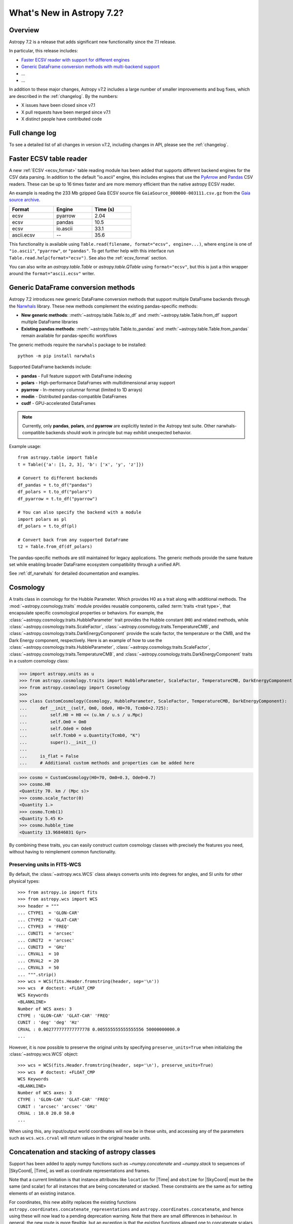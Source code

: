 .. _whatsnew-7.2:

**************************
What's New in Astropy 7.2?
**************************

Overview
========

Astropy 7.2 is a release that adds significant new functionality since
the 7.1 release.

In particular, this release includes:

* `Faster ECSV reader with support for different engines <#faster-ecsv-readers>`_
* `Generic DataFrame conversion methods with multi-backend support <#generic-dataframe-conversion>`_
* ...
* ...

In addition to these major changes, Astropy v7.2 includes a large number of
smaller improvements and bug fixes, which are described in the :ref:`changelog`.
By the numbers:

* X issues have been closed since v7.1
* X pull requests have been merged since v7.1
* X distinct people have contributed code

Full change log
===============

To see a detailed list of all changes in version v7.2, including changes in
API, please see the :ref:`changelog`.

Faster ECSV table reader
========================

A new :ref:`ECSV <ecsv_format>` table reading module has been added that supports
different backend engines for the CSV data parsing. In addition to the default
"io.ascii" engine, this includes engines that use the `PyArrow
<https://arrow.apache.org/docs/python/csv.html>`_ and `Pandas
<https://pandas.pydata.org/docs/reference/api/pandas.read_csv.html>`_ CSV readers. These
can be up to 16 times faster and are more memory efficient than the native astropy ECSV
reader.

An example is reading the 233 Mb gzipped Gaia ECSV source file
``GaiaSource_000000-003111.csv.gz`` from the `Gaia source archive
<https://cdn.gea.esac.esa.int/Gaia/gdr3/gaia_source/>`_.


.. list-table::
    :width: 50%
    :header-rows: 1

    * - Format
      - Engine
      - Time (s)
    * - ecsv
      - pyarrow
      - 2.04
    * - ecsv
      - pandas
      - 10.5
    * - ecsv
      - io.ascii
      - 33.1
    * - ascii.ecsv
      - --
      - 35.6

This functionality is available using ``Table.read(filename, format="ecsv",
engine=...)``, where ``engine`` is one of ``"io.ascii"``, ``"pyarrow"``, or
``"pandas"``. To get further help with this interface run
``Table.read.help(format="ecsv")``. See also the :ref:`ecsv_format` section.

You can also write an `astropy.table.Table` or `astropy.table.QTable` using
``format="ecsv"``, but this is just a thin wrapper around the ``format="ascii.ecsv"``
writer.

Generic DataFrame conversion methods
====================================

Astropy 7.2 introduces new generic DataFrame conversion methods that support multiple
DataFrame backends through the `Narwhals <https://narwhals-dev.github.io/narwhals/>`_
library. These new methods complement the existing pandas-specific methods:

* **New generic methods**: :meth:`~astropy.table.Table.to_df` and
  :meth:`~astropy.table.Table.from_df` support multiple DataFrame libraries
* **Existing pandas methods**: :meth:`~astropy.table.Table.to_pandas` and
  :meth:`~astropy.table.Table.from_pandas` remain available for pandas-specific workflows

The generic methods require the ``narwhals`` package to be installed::

    python -m pip install narwhals

Supported DataFrame backends include:

* **pandas** - Full feature support with DataFrame indexing
* **polars** - High-performance DataFrames with multidimensional array support
* **pyarrow** - In-memory columnar format (limited to 1D arrays)
* **modin** - Distributed pandas-compatible DataFrames
* **cudf** - GPU-accelerated DataFrames

.. note::
   Currently, only **pandas**, **polars**, and **pyarrow** are explicitly tested in the
   Astropy test suite. Other narwhals-compatible backends should work in principle but
   may exhibit unexpected behavior.

Example usage::

    from astropy.table import Table
    t = Table({'a': [1, 2, 3], 'b': ['x', 'y', 'z']})

    # Convert to different backends
    df_pandas = t.to_df("pandas")
    df_polars = t.to_df("polars")
    df_pyarrow = t.to_df("pyarrow")

    # You can also specify the backend with a module
    import polars as pl
    df_polars = t.to_df(pl)

    # Convert back from any supported DataFrame
    t2 = Table.from_df(df_polars)

The pandas-specific methods are still maintained for legacy applications.
The generic methods provide the same
feature set while enabling broader DataFrame ecosystem compatibility through a
unified API.

See :ref:`df_narwhals` for detailed documentation and examples.

Cosmology
=========
A traits class in cosmology for the Hubble Parameter. Which provides H0 as a trait along with additional methods.
The :mod:`~astropy.cosmology.traits` module provides reusable components, called
:term:`traits <trait type>`, that encapsulate specific cosmological properties or
behaviors. For example, the :class:`~astropy.cosmology.traits.HubbleParameter` trait
provides the Hubble constant (``H0``) and related methods, while
:class:`~astropy.cosmology.traits.ScaleFactor`,
:class:`~astropy.cosmology.traits.TemperatureCMB`, and
:class:`~astropy.cosmology.traits.DarkEnergyComponent` provide the scale factor, the
temperature or the CMB, and the Dark Energy component, respectively.
Here is an example of how to use the
:class:`~astropy.cosmology.traits.HubbleParameter`,
:class:`~astropy.cosmology.traits.ScaleFactor`,
:class:`~astropy.cosmology.traits.TemperatureCMB`, and
:class:`~astropy.cosmology.traits.DarkEnergyComponent` traits in a custom cosmology class:

>>> import astropy.units as u
>>> from astropy.cosmology.traits import HubbleParameter, ScaleFactor, TemperatureCMB, DarkEnergyComponent
>>> from astropy.cosmology import Cosmology
>>>
>>> class CustomCosmology(Cosmology, HubbleParameter, ScaleFactor, TemperatureCMB, DarkEnergyComponent):
...     def __init__(self, Om0, Ode0, H0=70, Tcmb0=2.725):
...         self.H0 = H0 << (u.km / u.s / u.Mpc)
...         self.Om0 = Om0
...         self.Ode0 = Ode0
...         self.Tcmb0 = u.Quantity(Tcmb0, "K")
...         super().__init__()
...
...     is_flat = False
...     # Additional custom methods and properties can be added here

>>> cosmo = CustomCosmology(H0=70, Om0=0.3, Ode0=0.7)
>>> cosmo.H0
<Quantity 70. km / (Mpc s)>
>>> cosmo.scale_factor(0)
<Quantity 1.>
>>> cosmo.Tcmb(1)
<Quantity 5.45 K>
>>> cosmo.hubble_time
<Quantity 13.96846031 Gyr>

By combining these traits, you can easily construct custom cosmology classes with
precisely the features you need, without having to reimplement common functionality.

Preserving units in FITS-WCS
^^^^^^^^^^^^^^^^^^^^^^^^^^^^

By default, the :class:`~astropy.wcs.WCS` class always converts units into degrees
for angles, and SI units for other physical types::

    >>> from astropy.io import fits
    >>> from astropy.wcs import WCS
    >>> header = """
    ... CTYPE1  = 'GLON-CAR'
    ... CTYPE2  = 'GLAT-CAR'
    ... CTYPE3  = 'FREQ'
    ... CUNIT1  = 'arcsec'
    ... CUNIT2  = 'arcsec'
    ... CUNIT3  = 'GHz'
    ... CRVAL1  = 10
    ... CRVAL2  = 20
    ... CRVAL3  = 50
    ... """.strip()
    >>> wcs = WCS(fits.Header.fromstring(header, sep='\n'))
    >>> wcs  # doctest: +FLOAT_CMP
    WCS Keywords
    <BLANKLINE>
    Number of WCS axes: 3
    CTYPE : 'GLON-CAR' 'GLAT-CAR' 'FREQ'
    CUNIT : 'deg' 'deg' 'Hz'
    CRVAL : 0.002777777777777778 0.005555555555555556 50000000000.0
    ...

However, it is now possible to preserve the original units by specifying
``preserve_units=True`` when initializing the :class:`~astropy.wcs.WCS`
object::

    >>> wcs = WCS(fits.Header.fromstring(header, sep='\n'), preserve_units=True)
    >>> wcs  # doctest: +FLOAT_CMP
    WCS Keywords
    <BLANKLINE>
    Number of WCS axes: 3
    CTYPE : 'GLON-CAR' 'GLAT-CAR' 'FREQ'
    CUNIT : 'arcsec' 'arcsec' 'GHz'
    CRVAL : 10.0 20.0 50.0
    ...

When using this, any input/output world coordinates will now be in these
units, and accessing any of the parameters such as ``wcs.wcs.crval`` will
return values in the original header units.

Concatenation and stacking of astropy classes
=============================================

Support has been added to apply numpy functions such as `~numpy.concatenate`
and `~numpy.stack` to sequences of |SkyCoord|, |Time|, as well as coordinate
representations and frames.

Note that a current limitation is that instance attributes like ``location``
for |Time| and ``obstime`` for |SkyCoord| must be the same (and scalar) for
all instances that are being concatenated or stacked. These constraints are
the same as for setting elements of an existing instance.

For coordinates, this new ability replaces the existing functions
``astropy.coordinates.concatenate_representations`` and
``astropy.coordinates.concatenate``, and hence using these will now lead to a
pending deprecation warning. Note that there are small differences in
behaviour. In general, the new route is more flexible, but an exception is
that the existing functions allowed one to concatenate scalars together with
one-dimensional arrays, while this is not allowed with `~numpy.concatenate`.
Instead, like for arrays, one has to explicitly ensure arrays, e.g., by using
``np.concatenate(np.atleast_1d(coords))``.
